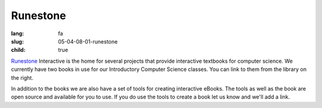 Runestone
###################

:lang: fa
:slug: 05-04-08-01-runestone
:child: true

.. class:: text-left

`Runestone <http://interactivepython.org/>`_ Interactive is the home for several projects that provide interactive textbooks for computer science. We currently have two books in use for our Introductory Computer Science classes. You can link to them from the library on the right.

.. class:: text-left

In addition to the books we are also have a set of tools for creating interactive eBooks. The tools as well as the book are open source and available for you to use. If you do use the tools to create a book let us know and we'll add a link.
